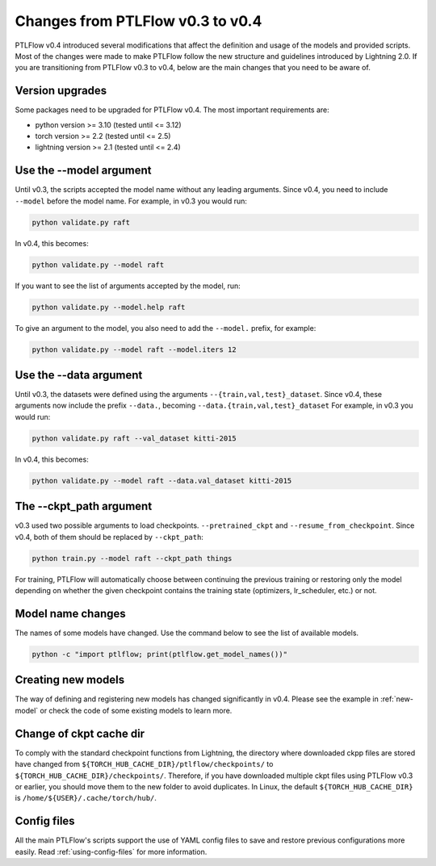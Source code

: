 =================================
Changes from PTLFlow v0.3 to v0.4
=================================

PTLFlow v0.4 introduced several modifications that affect the definition and usage of the models and provided scripts.
Most of the changes were made to make PTLFlow follow the new structure and guidelines introduced by Lightning 2.0.
If you are transitioning from PTLFlow v0.3 to v0.4, below are the main changes that you need to be aware of.

Version upgrades
================

Some packages need to be upgraded for PTLFlow v0.4. The most important requirements are:

- python version >= 3.10 (tested until <= 3.12)
- torch version >= 2.2 (tested until <= 2.5)
- lightning version >= 2.1 (tested until <= 2.4)

Use the --model argument
========================

Until v0.3, the scripts accepted the model name without any leading arguments.
Since v0.4, you need to include ``--model`` before the model name.
For example, in v0.3 you would run:

.. code-block:: bash

    python validate.py raft

In v0.4, this becomes:

.. code-block:: bash

    python validate.py --model raft

If you want to see the list of arguments accepted by the model, run:

.. code-block:: bash

    python validate.py --model.help raft

To give an argument to the model, you also need to add the ``--model.`` prefix, for example:

.. code-block:: bash

    python validate.py --model raft --model.iters 12

Use the --data argument
========================

Until v0.3, the datasets were defined using the arguments ``--{train,val,test}_dataset``.
Since v0.4, these arguments now include the prefix ``--data.``, becoming ``--data.{train,val,test}_dataset``
For example, in v0.3 you would run:

.. code-block:: bash

    python validate.py raft --val_dataset kitti-2015

In v0.4, this becomes:

.. code-block:: bash

    python validate.py --model raft --data.val_dataset kitti-2015

The --ckpt_path argument
========================

v0.3 used two possible arguments to load checkpoints. ``--pretrained_ckpt`` and ``--resume_from_checkpoint``.
Since v0.4, both of them should be replaced by ``--ckpt_path``:

.. code-block:: bash

    python train.py --model raft --ckpt_path things

For training, PTLFlow will automatically choose between continuing the previous training or restoring only the model depending on whether the given checkpoint contains the training state (optimizers, lr_scheduler, etc.) or not.

Model name changes
==================

The names of some models have changed.
Use the command below to see the list of available models.

.. code-block:: bash

    python -c "import ptlflow; print(ptlflow.get_model_names())"

Creating new models
===================

The way of defining and registering new models has changed significantly in v0.4.
Please see the example in :ref:`new-model` or check the code of some existing models to learn more.

Change of ckpt cache dir
========================

To comply with the standard checkpoint functions from Lightning, the directory where downloaded ckpp files are stored have changed from
``${TORCH_HUB_CACHE_DIR}/ptlflow/checkpoints/`` to ``${TORCH_HUB_CACHE_DIR}/checkpoints/``.
Therefore, if you have downloaded multiple ckpt files using PTLFlow v0.3 or earlier, you should move them to the new folder to avoid duplicates.
In Linux, the default ``${TORCH_HUB_CACHE_DIR}`` is ``/home/${USER}/.cache/torch/hub/``.

Config files
============

All the main PTLFlow's scripts support the use of YAML config files to save and restore previous configurations more easily.
Read :ref:`using-config-files` for more information.
